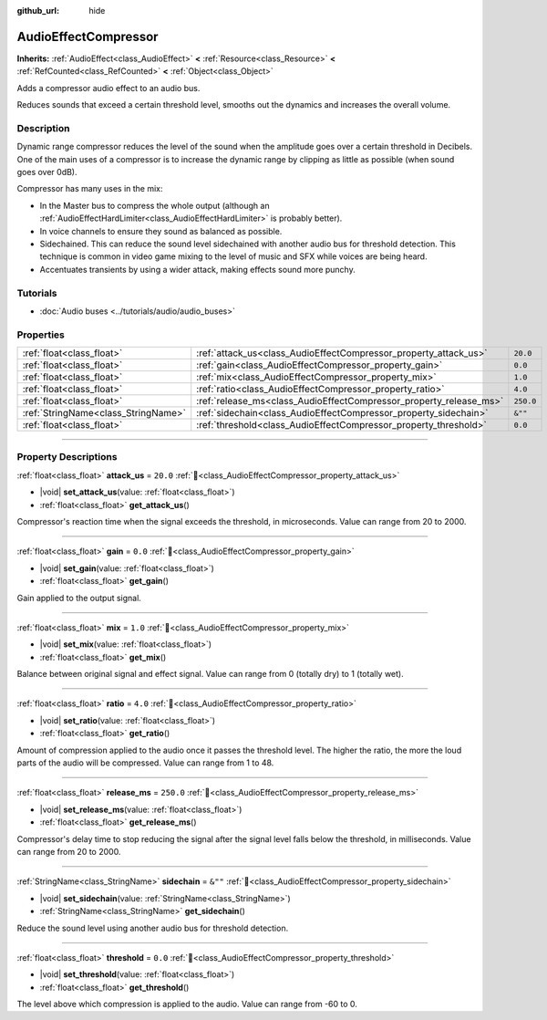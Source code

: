 :github_url: hide

.. DO NOT EDIT THIS FILE!!!
.. Generated automatically from Godot engine sources.
.. Generator: https://github.com/godotengine/godot/tree/master/doc/tools/make_rst.py.
.. XML source: https://github.com/godotengine/godot/tree/master/doc/classes/AudioEffectCompressor.xml.

.. _class_AudioEffectCompressor:

AudioEffectCompressor
=====================

**Inherits:** :ref:`AudioEffect<class_AudioEffect>` **<** :ref:`Resource<class_Resource>` **<** :ref:`RefCounted<class_RefCounted>` **<** :ref:`Object<class_Object>`

Adds a compressor audio effect to an audio bus.

Reduces sounds that exceed a certain threshold level, smooths out the dynamics and increases the overall volume.

.. rst-class:: classref-introduction-group

Description
-----------

Dynamic range compressor reduces the level of the sound when the amplitude goes over a certain threshold in Decibels. One of the main uses of a compressor is to increase the dynamic range by clipping as little as possible (when sound goes over 0dB).

Compressor has many uses in the mix:

- In the Master bus to compress the whole output (although an :ref:`AudioEffectHardLimiter<class_AudioEffectHardLimiter>` is probably better).

- In voice channels to ensure they sound as balanced as possible.

- Sidechained. This can reduce the sound level sidechained with another audio bus for threshold detection. This technique is common in video game mixing to the level of music and SFX while voices are being heard.

- Accentuates transients by using a wider attack, making effects sound more punchy.

.. rst-class:: classref-introduction-group

Tutorials
---------

- :doc:`Audio buses <../tutorials/audio/audio_buses>`

.. rst-class:: classref-reftable-group

Properties
----------

.. table::
   :widths: auto

   +-------------------------------------+--------------------------------------------------------------------+-----------+
   | :ref:`float<class_float>`           | :ref:`attack_us<class_AudioEffectCompressor_property_attack_us>`   | ``20.0``  |
   +-------------------------------------+--------------------------------------------------------------------+-----------+
   | :ref:`float<class_float>`           | :ref:`gain<class_AudioEffectCompressor_property_gain>`             | ``0.0``   |
   +-------------------------------------+--------------------------------------------------------------------+-----------+
   | :ref:`float<class_float>`           | :ref:`mix<class_AudioEffectCompressor_property_mix>`               | ``1.0``   |
   +-------------------------------------+--------------------------------------------------------------------+-----------+
   | :ref:`float<class_float>`           | :ref:`ratio<class_AudioEffectCompressor_property_ratio>`           | ``4.0``   |
   +-------------------------------------+--------------------------------------------------------------------+-----------+
   | :ref:`float<class_float>`           | :ref:`release_ms<class_AudioEffectCompressor_property_release_ms>` | ``250.0`` |
   +-------------------------------------+--------------------------------------------------------------------+-----------+
   | :ref:`StringName<class_StringName>` | :ref:`sidechain<class_AudioEffectCompressor_property_sidechain>`   | ``&""``   |
   +-------------------------------------+--------------------------------------------------------------------+-----------+
   | :ref:`float<class_float>`           | :ref:`threshold<class_AudioEffectCompressor_property_threshold>`   | ``0.0``   |
   +-------------------------------------+--------------------------------------------------------------------+-----------+

.. rst-class:: classref-section-separator

----

.. rst-class:: classref-descriptions-group

Property Descriptions
---------------------

.. _class_AudioEffectCompressor_property_attack_us:

.. rst-class:: classref-property

:ref:`float<class_float>` **attack_us** = ``20.0`` :ref:`🔗<class_AudioEffectCompressor_property_attack_us>`

.. rst-class:: classref-property-setget

- |void| **set_attack_us**\ (\ value\: :ref:`float<class_float>`\ )
- :ref:`float<class_float>` **get_attack_us**\ (\ )

Compressor's reaction time when the signal exceeds the threshold, in microseconds. Value can range from 20 to 2000.

.. rst-class:: classref-item-separator

----

.. _class_AudioEffectCompressor_property_gain:

.. rst-class:: classref-property

:ref:`float<class_float>` **gain** = ``0.0`` :ref:`🔗<class_AudioEffectCompressor_property_gain>`

.. rst-class:: classref-property-setget

- |void| **set_gain**\ (\ value\: :ref:`float<class_float>`\ )
- :ref:`float<class_float>` **get_gain**\ (\ )

Gain applied to the output signal.

.. rst-class:: classref-item-separator

----

.. _class_AudioEffectCompressor_property_mix:

.. rst-class:: classref-property

:ref:`float<class_float>` **mix** = ``1.0`` :ref:`🔗<class_AudioEffectCompressor_property_mix>`

.. rst-class:: classref-property-setget

- |void| **set_mix**\ (\ value\: :ref:`float<class_float>`\ )
- :ref:`float<class_float>` **get_mix**\ (\ )

Balance between original signal and effect signal. Value can range from 0 (totally dry) to 1 (totally wet).

.. rst-class:: classref-item-separator

----

.. _class_AudioEffectCompressor_property_ratio:

.. rst-class:: classref-property

:ref:`float<class_float>` **ratio** = ``4.0`` :ref:`🔗<class_AudioEffectCompressor_property_ratio>`

.. rst-class:: classref-property-setget

- |void| **set_ratio**\ (\ value\: :ref:`float<class_float>`\ )
- :ref:`float<class_float>` **get_ratio**\ (\ )

Amount of compression applied to the audio once it passes the threshold level. The higher the ratio, the more the loud parts of the audio will be compressed. Value can range from 1 to 48.

.. rst-class:: classref-item-separator

----

.. _class_AudioEffectCompressor_property_release_ms:

.. rst-class:: classref-property

:ref:`float<class_float>` **release_ms** = ``250.0`` :ref:`🔗<class_AudioEffectCompressor_property_release_ms>`

.. rst-class:: classref-property-setget

- |void| **set_release_ms**\ (\ value\: :ref:`float<class_float>`\ )
- :ref:`float<class_float>` **get_release_ms**\ (\ )

Compressor's delay time to stop reducing the signal after the signal level falls below the threshold, in milliseconds. Value can range from 20 to 2000.

.. rst-class:: classref-item-separator

----

.. _class_AudioEffectCompressor_property_sidechain:

.. rst-class:: classref-property

:ref:`StringName<class_StringName>` **sidechain** = ``&""`` :ref:`🔗<class_AudioEffectCompressor_property_sidechain>`

.. rst-class:: classref-property-setget

- |void| **set_sidechain**\ (\ value\: :ref:`StringName<class_StringName>`\ )
- :ref:`StringName<class_StringName>` **get_sidechain**\ (\ )

Reduce the sound level using another audio bus for threshold detection.

.. rst-class:: classref-item-separator

----

.. _class_AudioEffectCompressor_property_threshold:

.. rst-class:: classref-property

:ref:`float<class_float>` **threshold** = ``0.0`` :ref:`🔗<class_AudioEffectCompressor_property_threshold>`

.. rst-class:: classref-property-setget

- |void| **set_threshold**\ (\ value\: :ref:`float<class_float>`\ )
- :ref:`float<class_float>` **get_threshold**\ (\ )

The level above which compression is applied to the audio. Value can range from -60 to 0.

.. |virtual| replace:: :abbr:`virtual (This method should typically be overridden by the user to have any effect.)`
.. |required| replace:: :abbr:`required (This method is required to be overridden when extending its base class.)`
.. |const| replace:: :abbr:`const (This method has no side effects. It doesn't modify any of the instance's member variables.)`
.. |vararg| replace:: :abbr:`vararg (This method accepts any number of arguments after the ones described here.)`
.. |constructor| replace:: :abbr:`constructor (This method is used to construct a type.)`
.. |static| replace:: :abbr:`static (This method doesn't need an instance to be called, so it can be called directly using the class name.)`
.. |operator| replace:: :abbr:`operator (This method describes a valid operator to use with this type as left-hand operand.)`
.. |bitfield| replace:: :abbr:`BitField (This value is an integer composed as a bitmask of the following flags.)`
.. |void| replace:: :abbr:`void (No return value.)`
